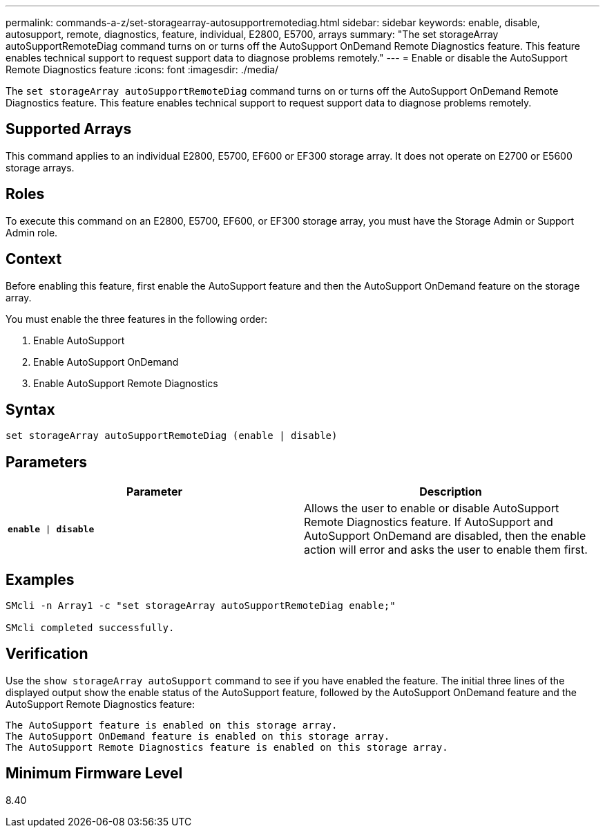 ---
permalink: commands-a-z/set-storagearray-autosupportremotediag.html
sidebar: sidebar
keywords: enable, disable, autosupport, remote, diagnostics, feature, individual, E2800, E5700, arrays
summary: "The set storageArray autoSupportRemoteDiag command turns on or turns off the AutoSupport OnDemand Remote Diagnostics feature. This feature enables technical support to request support data to diagnose problems remotely."
---
= Enable or disable the AutoSupport Remote Diagnostics feature
:icons: font
:imagesdir: ./media/

[.lead]
The `set storageArray autoSupportRemoteDiag` command turns on or turns off the AutoSupport OnDemand Remote Diagnostics feature. This feature enables technical support to request support data to diagnose problems remotely.

== Supported Arrays

This command applies to an individual E2800, E5700, EF600 or EF300 storage array. It does not operate on E2700 or E5600 storage arrays.

== Roles

To execute this command on an E2800, E5700, EF600, or EF300 storage array, you must have the Storage Admin or Support Admin role.

== Context

Before enabling this feature, first enable the AutoSupport feature and then the AutoSupport OnDemand feature on the storage array.

You must enable the three features in the following order:

. Enable AutoSupport
. Enable AutoSupport OnDemand
. Enable AutoSupport Remote Diagnostics 

== Syntax

----
set storageArray autoSupportRemoteDiag (enable | disable)
----

== Parameters

[cols="2*",options="header"]
|===
| Parameter| Description
a|
`*enable* \| *disable*`
a|
Allows the user to enable or disable AutoSupport Remote Diagnostics feature. If AutoSupport and AutoSupport OnDemand are disabled, then the enable action will error and asks the user to enable them first.
|===

== Examples

----

SMcli -n Array1 -c "set storageArray autoSupportRemoteDiag enable;"

SMcli completed successfully.
----

== Verification

Use the `show storageArray autoSupport` command to see if you have enabled the feature. The initial three lines of the displayed output show the enable status of the AutoSupport feature, followed by the AutoSupport OnDemand feature and the AutoSupport Remote Diagnostics feature:

----
The AutoSupport feature is enabled on this storage array.
The AutoSupport OnDemand feature is enabled on this storage array.
The AutoSupport Remote Diagnostics feature is enabled on this storage array.
----

== Minimum Firmware Level

8.40
